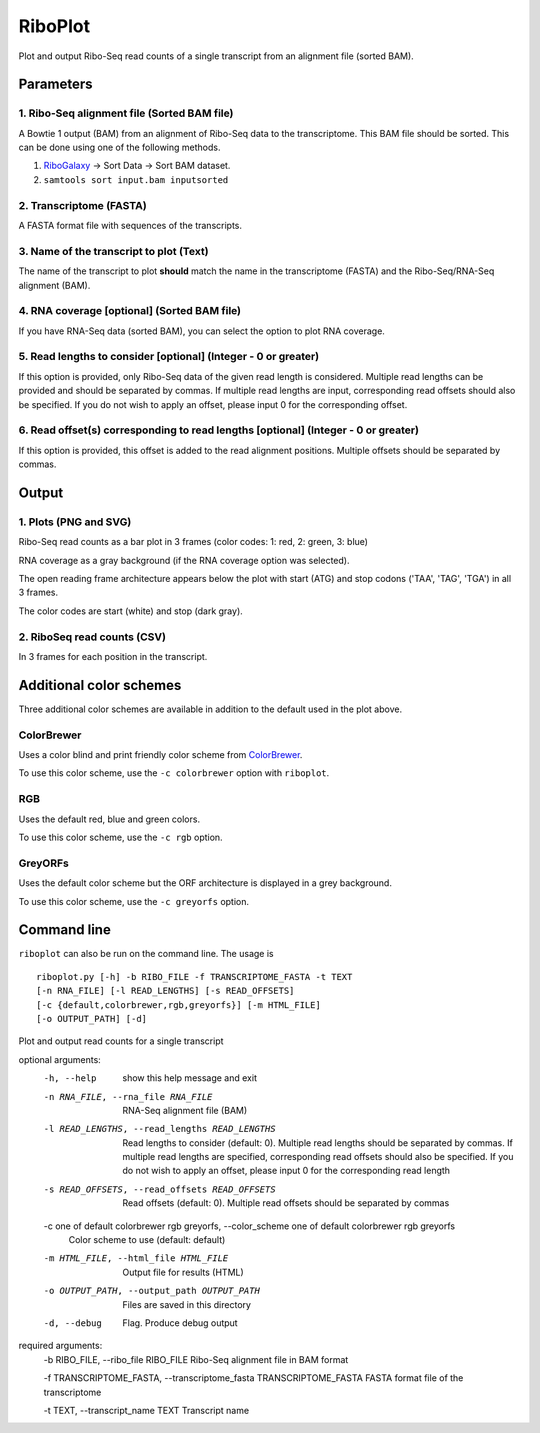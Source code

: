RiboPlot
========
Plot and output Ribo-Seq read counts of a single transcript from an alignment file (sorted BAM).

Parameters
----------

1. Ribo-Seq alignment file (Sorted BAM file)
............................................
A Bowtie 1 output (BAM) from an alignment of Ribo-Seq data to the transcriptome. This BAM
file should be sorted. This can be done using one of the following methods.

1. RiboGalaxy_ -> Sort Data -> Sort BAM dataset.
2. ``samtools sort input.bam inputsorted``

2. Transcriptome (FASTA)
........................
A FASTA format file with sequences of the transcripts.

3. Name of the transcript to plot (Text)
........................................
The name of the transcript to plot **should** match the name in the transcriptome (FASTA)
and the Ribo-Seq/RNA-Seq alignment (BAM).

4. RNA coverage [optional] (Sorted BAM file)
............................................
If you have RNA-Seq data (sorted BAM), you can select the option to plot RNA coverage.

5. Read lengths to consider [optional] (Integer - 0 or greater)
...............................................................
If this option is provided, only Ribo-Seq data of the given read length is considered.
Multiple read lengths can be provided and should be separated by commas. If multiple
read lengths are input, corresponding read offsets should also be specified. If you
do not wish to apply an offset, please input 0 for the corresponding offset.

6. Read offset(s) corresponding to read lengths [optional] (Integer - 0 or greater)
...................................................................................
If this option is provided, this offset is added to the read alignment positions. Multiple
offsets should be separated by commas.

Output
------
1. Plots (PNG and SVG)
......................
Ribo-Seq read counts as a bar plot in 3 frames (color codes: 1: red, 2: green, 3: blue)

RNA coverage as a gray background (if the RNA coverage option was selected).

The open reading frame architecture appears below the plot with start (ATG) and stop codons ('TAA', 'TAG', 'TGA') in all 3 frames.

The color codes are start (white) and stop (dark gray).

.. image:: images/riboplot_default.png
   :width: 80 %

2. RiboSeq read counts (CSV)
............................
In 3 frames for each position in the transcript.


Additional color schemes
------------------------
Three additional color schemes are available in addition to the default used in the plot above. 

ColorBrewer
...........
Uses a color blind and print friendly color scheme from `ColorBrewer <http://colorbrewer2.org/>`_.

.. image:: images/riboplot_colorbrewer.png
   :width: 80 %

To use this color scheme, use the ``-c colorbrewer`` option with ``riboplot``.

RGB
...
Uses the default red, blue and green colors.

.. image:: images/riboplot_rgb.png
   :width: 80 %

To use this color scheme, use the ``-c rgb`` option.

GreyORFs
........
Uses the default color scheme but the ORF architecture is displayed in a grey background.

.. image:: images/riboplot_greyorfs.png
   :width: 80 %

To use this color scheme, use the ``-c greyorfs`` option.


Command line
------------
``riboplot`` can also be run on the command line. The usage is ::

    riboplot.py [-h] -b RIBO_FILE -f TRANSCRIPTOME_FASTA -t TEXT
    [-n RNA_FILE] [-l READ_LENGTHS] [-s READ_OFFSETS]
    [-c {default,colorbrewer,rgb,greyorfs}] [-m HTML_FILE]
    [-o OUTPUT_PATH] [-d]

Plot and output read counts for a single transcript

optional arguments:
    -h, --help            show this help message and exit

    -n RNA_FILE, --rna_file RNA_FILE    RNA-Seq alignment file (BAM)
    
    -l READ_LENGTHS, --read_lengths READ_LENGTHS    
        Read lengths to consider (default: 0). Multiple read lengths should be 
        separated by commas. If multiple read lengths are specified, corresponding read offsets 
        should also be specified. If you do not wish to apply an offset, please input 0 for the corresponding read length
    
    -s READ_OFFSETS, --read_offsets READ_OFFSETS
        Read offsets (default: 0). Multiple read offsets should be separated by commas
    
    -c one of default colorbrewer rgb greyorfs, --color_scheme one of default colorbrewer rgb greyorfs
        Color scheme to use (default: default)
    
    -m HTML_FILE, --html_file HTML_FILE
        Output file for results (HTML)
    
    -o OUTPUT_PATH, --output_path OUTPUT_PATH
        Files are saved in this directory
    
    -d, --debug
        Flag. Produce debug output

required arguments:
    -b RIBO_FILE, --ribo_file RIBO_FILE Ribo-Seq alignment file in BAM format
    
    -f TRANSCRIPTOME_FASTA, --transcriptome_fasta TRANSCRIPTOME_FASTA FASTA format file of the transcriptome
    
    -t TEXT, --transcript_name TEXT Transcript name


.. links

.. _RiboGalaxy: http://ribogalaxy.ucc.ie
